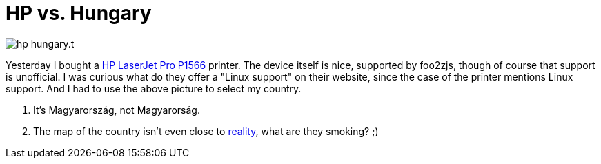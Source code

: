 = HP vs. Hungary

:slug: hp-hungary
:category: fail
:tags: en
:date: 2011-01-10T01:40:39Z
image::/pic/hp-hungary.t.png[align="center"]

Yesterday I bought a
http://h10010.www1.hp.com/wwpc/ie/en/sm/WF06b/18972-18972-3328059-3328066-3328066-4110402-4110406.html[HP
LaserJet Pro P1566] printer. The device itself is nice, supported by
foo2zjs, though of course that support is unofficial. I was curious what
do they offer a "Linux support" on their website, since the case of the
printer mentions Linux support. And I had to use the above picture to
select my country.

. It's Magyarország, not Magyarorság.
. The map of the country isn't even close to
  http://en.wikipedia.org/wiki/Hungary[reality], what are they smoking? ;)
